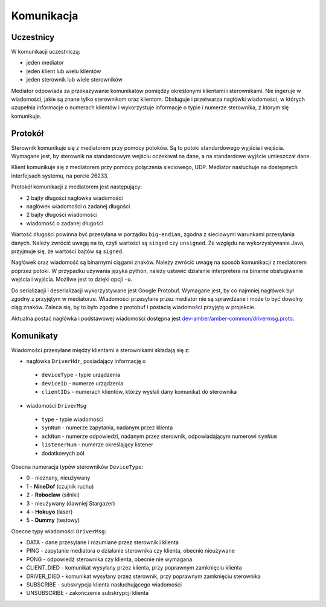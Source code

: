 Komunikacja
===========

Uczestnicy
----------

W komunikacji uczestniczą:

* jeden mediator
* jeden klient lub wielu klientów
* jeden sterownik lub wiele sterowników

Mediator odpowiada za przekazywanie komunikatów pomiędzy określonymi klientami i sterownikami. Nie ingeruje w wiadomości, jakie są znane tylko sterownikom oraz klientom. Obsługuje i przetwarza nagłówki wiadomości, w których uzupełnia informacje o numerach klientów i wykorzystuje informacje o typie i numerze sterownika, z którym się komunikuje.


Protokół
--------

Sterownik komunikuje się z mediatorem przy pomocy potoków. Są to potoki standardowego wyjścia i wejścia. Wymagane jest, by sterownik na standardowym wejściu oczekiwał na dane, a na standardowe wyjście umieszczał dane.

Klient komunikuje się z mediatorem przy pomocy połączenia sieciowego, UDP. Mediator nasłuchuje na dostępnych interfejsach systemu, na porcie 26233.

Protokół komunikacji z mediatorem jest następujący:

* 2 bajty długości nagłówka wiadomości
* nagłówek wiadomości o zadanej długości
* 2 bajty długości wiadomości
* wiadomość o zadanej długości

Wartość długości powinna być przesyłana w porządku ``big-endian``, zgodna z sieciowymi warunkami przesyłania danych. Należy zwrócić uwagę na to, czyli wartości są ``singed`` czy ``unsigned``. Ze względu na wykorzystywanie Java, przyjmuje się, że wartości bajtów są ``signed``.

Nagłówek oraz wiadomość są binarnymi ciągami znaków. Należy zwrócić uwagę na sposób komunikacji z mediatorem poprzez potoki. W przypadku używania języka python, należy ustawić działanie interpretera na binarne obsługiwanie wejścia i wyjścia. Możliwe jest to dzięki opcji ``-u``.

Do serializacji i deserializacji wykorzystywane jest Google Protobuf. Wymagane jest, by co najmniej nagłówek był zgodny z przyjętym w mediatorze. Wiadomości przesyłane przez mediator nie są sprawdzane i może to być dowolny ciąg znaków. Zaleca się, by to było zgodne z protobuf i postacią wiadomości przyjętą w projekcie.

Aktualna postać nagłówka i podstawowej wiadomości dostępna jest `dev-amber/amber-common/drivermsg.proto`_.

.. _dev-amber/amber-common/drivermsg.proto: https://github.com/dev-amber/amber-common/blob/master/proto/drivermsg.proto

Komunikaty
----------

Wiadomości przesyłane między klientami a sterownikami składają się z:

* nagłówka ``DriverHdr``, posiadający informację o
 * ``deviceType`` - typie urządzenia
 * ``deviceID`` - numerze urządzenia
 * ``clientIDs`` - numerach klientów, którzy wysłali dany komunikat do sterownika
* wiadomości ``DriverMsg``
 * ``type`` - typie wiadomości
 * ``synNum`` - numerze zapytania, nadanym przez klienta
 * ``ackNum`` - numerze odpowiedzi, nadanym przez sterownik, odpowiadającym numerowi ``synNum``
 * ``listenerNum`` - numerze określający listener
 * dodatkowych pól

Obecna numeracja typów sterowników ``DeviceType``:

* 0 - nieznany, nieużywany
* 1 - **NineDof** (czujnik ruchu)
* 2 - **Roboclaw** (silniki)
* 3 - nieużywany (dawniej Stargazer)
* 4 - **Hokuyo** (laser)
* 5 - **Dummy** (testowy)

Obecne typy wiadomości ``DriverMsg``:

* DATA - dane przesyłane i rozumiane przez sterownik i klienta
* PING - zapytanie mediatora o działanie sterownika czy klienta, obecnie nieużywane
* PONG - odpowiedź sterownika czy klienta, obecnie nie wymagana
* CLIENT_DIED - komunikat wysyłany przez klienta, przy poprawnym zamknięciu klienta
* DRIVER_DIED - komunikat wysyłany przez sterownik, przy poprawnym zamknięciu sterownika
* SUBSCRIBE - subskrypcja klienta nasłuchującego wiadomości
* UNSUBSCRIBE - zakończenie subskrypcji klienta
